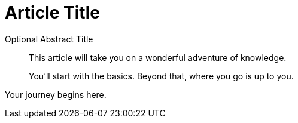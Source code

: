 = Article Title

[abstract]
.Optional Abstract Title
--
This article will take you on a wonderful adventure of knowledge.

You'll start with the basics.
Beyond that, where you go is up to you.
--

Your journey begins here.